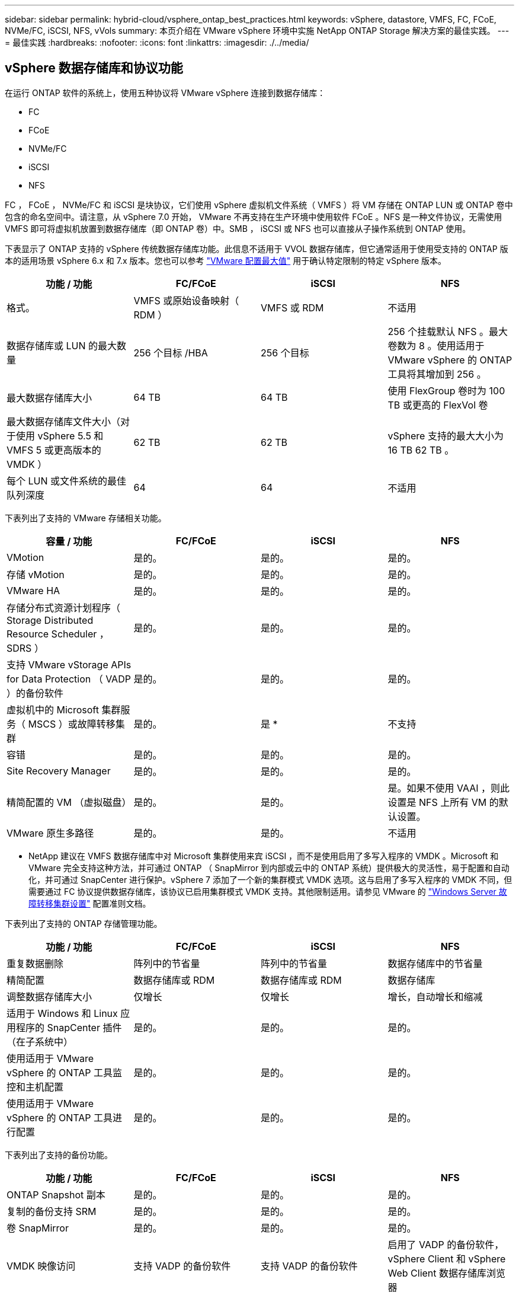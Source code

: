 ---
sidebar: sidebar 
permalink: hybrid-cloud/vsphere_ontap_best_practices.html 
keywords: vSphere, datastore, VMFS, FC, FCoE, NVMe/FC, iSCSI, NFS, vVols 
summary: 本页介绍在 VMware vSphere 环境中实施 NetApp ONTAP Storage 解决方案的最佳实践。 
---
= 最佳实践
:hardbreaks:
:nofooter: 
:icons: font
:linkattrs: 
:imagesdir: ./../media/




== vSphere 数据存储库和协议功能

在运行 ONTAP 软件的系统上，使用五种协议将 VMware vSphere 连接到数据存储库：

* FC
* FCoE
* NVMe/FC
* iSCSI
* NFS


FC ， FCoE ， NVMe/FC 和 iSCSI 是块协议，它们使用 vSphere 虚拟机文件系统（ VMFS ）将 VM 存储在 ONTAP LUN 或 ONTAP 卷中包含的命名空间中。请注意，从 vSphere 7.0 开始， VMware 不再支持在生产环境中使用软件 FCoE 。NFS 是一种文件协议，无需使用 VMFS 即可将虚拟机放置到数据存储库（即 ONTAP 卷）中。SMB ， iSCSI 或 NFS 也可以直接从子操作系统到 ONTAP 使用。

下表显示了 ONTAP 支持的 vSphere 传统数据存储库功能。此信息不适用于 VVOL 数据存储库，但它通常适用于使用受支持的 ONTAP 版本的适用场景 vSphere 6.x 和 7.x 版本。您也可以参考 https://www.vmware.com/support/pubs/["VMware 配置最大值"^] 用于确认特定限制的特定 vSphere 版本。

|===
| 功能 / 功能 | FC/FCoE | iSCSI | NFS 


| 格式。 | VMFS 或原始设备映射（ RDM ） | VMFS 或 RDM | 不适用 


| 数据存储库或 LUN 的最大数量 | 256 个目标 /HBA | 256 个目标 | 256 个挂载默认 NFS 。最大卷数为 8 。使用适用于 VMware vSphere 的 ONTAP 工具将其增加到 256 。 


| 最大数据存储库大小 | 64 TB | 64 TB | 使用 FlexGroup 卷时为 100 TB 或更高的 FlexVol 卷 


| 最大数据存储库文件大小（对于使用 vSphere 5.5 和 VMFS 5 或更高版本的 VMDK ） | 62 TB | 62 TB | vSphere 支持的最大大小为 16 TB 62 TB 。 


| 每个 LUN 或文件系统的最佳队列深度 | 64 | 64 | 不适用 
|===
下表列出了支持的 VMware 存储相关功能。

|===
| 容量 / 功能 | FC/FCoE | iSCSI | NFS 


| VMotion | 是的。 | 是的。 | 是的。 


| 存储 vMotion | 是的。 | 是的。 | 是的。 


| VMware HA | 是的。 | 是的。 | 是的。 


| 存储分布式资源计划程序（ Storage Distributed Resource Scheduler ， SDRS ） | 是的。 | 是的。 | 是的。 


| 支持 VMware vStorage APIs for Data Protection （ VADP ）的备份软件 | 是的。 | 是的。 | 是的。 


| 虚拟机中的 Microsoft 集群服务（ MSCS ）或故障转移集群 | 是的。 | 是 * | 不支持 


| 容错 | 是的。 | 是的。 | 是的。 


| Site Recovery Manager | 是的。 | 是的。 | 是的。 


| 精简配置的 VM （虚拟磁盘） | 是的。 | 是的。 | 是。如果不使用 VAAI ，则此设置是 NFS 上所有 VM 的默认设置。 


| VMware 原生多路径 | 是的。 | 是的。 | 不适用 
|===
* NetApp 建议在 VMFS 数据存储库中对 Microsoft 集群使用来宾 iSCSI ，而不是使用启用了多写入程序的 VMDK 。Microsoft 和 VMware 完全支持这种方法，并可通过 ONTAP （ SnapMirror 到内部或云中的 ONTAP 系统）提供极大的灵活性，易于配置和自动化，并可通过 SnapCenter 进行保护。vSphere 7 添加了一个新的集群模式 VMDK 选项。这与启用了多写入程序的 VMDK 不同，但需要通过 FC 协议提供数据存储库，该协议已启用集群模式 VMDK 支持。其他限制适用。请参见 VMware 的 https://docs.vmware.com/en/VMware-vSphere/7.0/vsphere-esxi-vcenter-server-70-setup-wsfc.pdf["Windows Server 故障转移集群设置"^] 配置准则文档。

下表列出了支持的 ONTAP 存储管理功能。

|===
| 功能 / 功能 | FC/FCoE | iSCSI | NFS 


| 重复数据删除 | 阵列中的节省量 | 阵列中的节省量 | 数据存储库中的节省量 


| 精简配置 | 数据存储库或 RDM | 数据存储库或 RDM | 数据存储库 


| 调整数据存储库大小 | 仅增长 | 仅增长 | 增长，自动增长和缩减 


| 适用于 Windows 和 Linux 应用程序的 SnapCenter 插件（在子系统中） | 是的。 | 是的。 | 是的。 


| 使用适用于 VMware vSphere 的 ONTAP 工具监控和主机配置 | 是的。 | 是的。 | 是的。 


| 使用适用于 VMware vSphere 的 ONTAP 工具进行配置 | 是的。 | 是的。 | 是的。 
|===
下表列出了支持的备份功能。

|===
| 功能 / 功能 | FC/FCoE | iSCSI | NFS 


| ONTAP Snapshot 副本 | 是的。 | 是的。 | 是的。 


| 复制的备份支持 SRM | 是的。 | 是的。 | 是的。 


| 卷 SnapMirror | 是的。 | 是的。 | 是的。 


| VMDK 映像访问 | 支持 VADP 的备份软件 | 支持 VADP 的备份软件 | 启用了 VADP 的备份软件， vSphere Client 和 vSphere Web Client 数据存储库浏览器 


| vmdk 文件级访问 | 启用了 VADP 的备份软件，仅限 Windows | 启用了 VADP 的备份软件，仅限 Windows | 支持 VADP 的备份软件和第三方应用程序 


| NDMP 粒度 | 数据存储库 | 数据存储库 | 数据存储库或 VM 
|===


== 选择存储协议

运行 ONTAP 软件的系统支持所有主要存储协议，因此客户可以根据现有和计划的网络基础架构以及员工技能选择最适合其环境的存储协议。NetApp 测试通常表明，以相似的线路速度运行的协议之间差别不大，因此，与原始协议性能相比，最好重点关注您的网络基础架构和员工能力。

在考虑选择协议时，以下因素可能会很有用：

* * 当前的客户环境。 * 尽管 IT 团队通常擅长管理以太网 IP 基础架构，但并非所有团队都擅长管理 FC SAN 网络结构。但是，使用非存储流量专用的通用 IP 网络可能无法正常工作。请考虑您已有的网络基础架构，任何计划内的改进，以及管理这些改进的人员的技能和可用性。
* * 易于设置。 * 除了 FC 网络结构的初始配置（额外的交换机以及 HBA 和固件的布线，分区以及互操作性验证）之外，块协议还需要创建和映射 LUN 以及通过子操作系统进行发现和格式化。创建并导出 NFS 卷后，它们将由 ESXi 主机挂载并准备好使用。NFS 没有特殊的硬件资格认定或固件可供管理。
* * 易于管理。 * 使用 SAN 协议时，如果需要更多空间，则需要执行几个步骤，包括增加 LUN ，重新扫描以发现新大小，然后增加文件系统大小。虽然可以增加 LUN 的大小，但不能减小 LUN 的大小，因此恢复未使用的空间可能需要额外的工作。NFS 可以轻松地进行大小调整，存储系统可以自动调整大小。SAN 可通过子操作系统剪切 /UNMAP 命令提供空间回收，从而允许将已删除文件中的空间返回到阵列。使用 NFS 数据存储库时，这种类型的空间回收会更加困难。
* * 存储空间透明度。 * 在 NFS 环境中，存储利用率通常更容易查看，因为精简配置可以立即实现节省。同样，重复数据删除和克隆节省的空间可立即用于同一数据存储库中的其他虚拟机或其他存储系统卷。NFS 数据存储库中的虚拟机密度通常也会更高，这样可以减少要管理的数据存储库数量，从而节省重复数据删除的空间，并降低管理成本。




== 数据存储库布局

ONTAP 存储系统可以非常灵活地为 VM 和虚拟磁盘创建数据存储库。尽管在使用 VSC 为 vSphere 配置数据存储库时会应用许多 ONTAP 最佳实践（在一节中列出） link:vsphere_ontap_recommended_esxi_host_and_other_ontap_settings.html["建议的 ESXi 主机和其他 ONTAP 设置"]），下面是需要考虑的其他一些准则：

* 使用 ONTAP NFS 数据存储库部署 vSphere 可实现高性能，易于管理的实施，从而提供基于块的存储协议无法实现的虚拟机与数据存储库比率。此架构可将数据存储库密度提高十倍，并相应地减少数据存储库数量。虽然较大的数据存储库可以提高存储效率并提供运营优势，但请考虑至少使用四个数据存储库（ FlexVol 卷）将虚拟机存储在一个 ONTAP 控制器上，以便从硬件资源中获得最大性能。通过这种方法，您还可以使用不同的恢复策略建立数据存储库。根据业务需求，某些备份或复制比其他备份或复制频率更高。FlexGroup 卷不需要多个数据存储库来提高性能，因为它可以根据设计进行扩展。
* NetApp 建议使用 FlexVol 卷，并且从 ONTAP 9.8 FlexGroup 卷开始，使用 NFS 数据存储库。通常不建议使用其他 ONTAP 存储容器，例如 qtree ，因为适用于 VMware vSphere 的 ONTAP 工具目前不支持这些容器。在一个卷中将数据存储库部署为多个 qtree 对于高度自动化的环境可能很有用，这些环境可以从数据存储库级别的配额或 VM 文件克隆中受益。
* 对于 FlexVol 卷数据存储库，大小合适的数据存储库大约为 4 TB 到 8 TB 。这种大小可以很好地平衡性能，易管理性和数据保护。从小规模入手（例如 4 TB ），然后根据需要扩展数据存储库（最大 100 TB ）。较小的数据存储库可以更快地从备份中或发生灾难后进行恢复，并可在集群中快速移动。请考虑使用 ONTAP 自动调整大小功能在已用空间发生变化时自动增长和缩减卷。默认情况下，适用于 VMware vSphere 数据存储库配置向导的 ONTAP 工具会对新数据存储库使用自动调整大小。可以使用 System Manager 或命令行对增长和缩减阈值以及大小上限和下限进行其他自定义。
* 或者，也可以为 VMFS 数据存储库配置由 FC ， iSCSI 或 FCoE 访问的 LUN 。VMFS 允许集群中的每个 ESX 服务器同时访问传统 LUN 。VMFS 数据存储库的大小最多可达 64 TB ，并且最多可包含 32 个 2 TB LUN （ VMFS 3 ）或一个 64 TB LUN （ VMFS 5 ）。大多数系统上的 ONTAP 最大 LUN 大小为 16 TB ，所有 SAN 阵列系统上的最大 LUN 大小为 128 TB 。因此，可以使用四个 16 TB LUN 在大多数 ONTAP 系统上创建最大大小的 VMFS 5 数据存储库。尽管使用多个 LUN （使用高端 FAS 或 AFF 系统）的高 I/O 工作负载可获得性能优势，但创建，管理和保护数据存储库 LUN 的管理复杂性增加以及可用性风险增加，抵消了这一优势。NetApp 通常建议为每个数据存储库使用一个大型 LUN ，并且只有在特殊需要超过 16 TB 数据存储库时才会跨越。与 NFS 一样，请考虑使用多个数据存储库（卷），以便在一个 ONTAP 控制器上最大限度地提高性能。
* 较旧的子操作系统（ OS ）需要与存储系统对齐，以获得最佳性能和存储效率。但是， Microsoft 和 Linux 分销商（例如 Red Hat ）提供的现代供应商支持的操作系统不再需要进行调整，以便在虚拟环境中将文件系统分区与底层存储系统的块对齐。如果您使用的旧操作系统可能需要对齐，请使用 "VM 对齐 " 在 NetApp 支持知识库中搜索文章，或者向 NetApp 销售人员或合作伙伴联系人请求 TR-3747 的副本。
* 避免在子操作系统中使用碎片整理实用程序，因为这不会提高性能，并会影响存储效率和 Snapshot 副本空间使用量。此外，还应考虑在子操作系统中关闭虚拟桌面的搜索索引。
* ONTAP 凭借创新的存储效率功能引领行业发展，帮助您充分利用可用磁盘空间。AFF 系统通过默认实时重复数据删除和数据压缩进一步提高了这种效率。数据会在聚合中的所有卷之间进行重复数据删除，因此您无需再将相似的操作系统和类似应用程序分组到一个数据存储库中，即可最大程度地节省空间。
* 在某些情况下，您甚至可能不需要数据存储库。为了获得最佳性能和易管理性，请避免对数据库和某些应用程序等高 I/O 应用程序使用数据存储库。而是考虑由子系统拥有的文件系统，例如由子系统管理或使用 RDM 管理的 NFS 或 iSCSI 文件系统。有关具体的应用指南，请参见适用于您的应用程序的 NetApp 技术报告。例如： http://www.netapp.com/us/media/tr-3633.pdf["TR-3633 ： Data ONTAP 上的 Oracle 数据库"^] 包含一个有关虚拟化的章节，其中包含有用的详细信息。
* 一级磁盘（或经过改进的虚拟磁盘）支持独立于运行 vSphere 6.5 及更高版本的 VM 的 vCenter 管理磁盘。虽然它们主要由 API 管理，但对于 VVOL 很有用，尤其是在由 OpenStack 或 Kubernetes 工具管理时。ONTAP 以及适用于 VMware vSphere 的 ONTAP 工具均支持这些功能。




== 数据存储库和 VM 迁移

将 VM 从另一个存储系统上的现有数据存储库迁移到 ONTAP 时，请记住以下一些实践：

* 使用 Storage vMotion 将虚拟机的批量移动到 ONTAP 。这种方法不仅不会对正在运行的 VM 造成中断，而且还可以通过实时重复数据删除和数据压缩等 ONTAP 存储效率功能在数据迁移时对其进行处理。请考虑使用 vCenter 功能从清单列表中选择多个 VM ，然后在适当的时间计划迁移（单击操作时使用 Ctrl 键）。
* 虽然您可以仔细规划迁移到适当的目标数据存储库，但批量迁移之后再根据需要进行组织往往会更简单。如果您有特定的数据保护需求，例如不同的 Snapshot 计划，则可能需要使用此方法来指导您迁移到不同的数据存储库。
* 大多数 VM 及其存储可以在运行时进行迁移（热迁移），但从另一个存储系统迁移连接的存储（不在数据存储库中），例如 ISO ， LUN 或 NFS 卷可能需要冷迁移。
* 需要更仔细迁移的虚拟机包括使用连接存储的数据库和应用程序。通常，请考虑使用应用程序的工具来管理迁移。对于 Oracle ，请考虑使用 RMAN 或 ASM 等 Oracle 工具迁移数据库文件。请参见 https://www.netapp.com/us/media/tr-4534.pdf["TR-4534"^] 有关详细信息 ...同样，对于 SQL Server ，请考虑使用 SQL Server Management Studio 或 NetApp 工具，例如适用于 SQL Server 的 SnapManager 或 SnapCenter 。




== 适用于 VMware vSphere 的 ONTAP 工具

将 vSphere 与运行 ONTAP 软件的系统结合使用时，最重要的最佳实践是安装和使用适用于 VMware vSphere 的 ONTAP 工具插件（以前称为虚拟存储控制台）。无论使用 SAN 还是 NAS ，此 vCenter 插件均可简化存储管理，提高可用性并降低存储成本和运营开销。它使用最佳实践来配置数据存储库，并针对多路径和 HBA 超时优化 ESXi 主机设置（这些内容在附录 B 中进行了介绍）。由于它是一个 vCenter 插件，因此可供连接到 vCenter 服务器的所有 vSphere Web 客户端使用。

此插件还可帮助您在 vSphere 环境中使用其他 ONTAP 工具。它允许您安装适用于 VMware VAAI 的 NFS 插件，该插件支持将副本卸载到 ONTAP 以执行 VM 克隆操作，为厚虚拟磁盘文件预留空间以及执行 ONTAP Snapshot 副本卸载。

该插件也是适用于 ONTAP 的 VASA Provider 的许多功能的管理界面，支持使用 VVOL 进行基于存储策略的管理。注册适用于 VMware vSphere 的 ONTAP 工具后，可使用它创建存储功能配置文件，将其映射到存储，并确保数据存储库随时间的推移符合这些配置文件。VASA Provider 还提供了一个用于创建和管理 VVol 数据存储库的界面。

一般来说， NetApp 建议在 vCenter 中使用适用于 VMware vSphere 的 ONTAP 工具来配置传统数据存储库和 VVOL 数据存储库，以确保遵循最佳实践。



== 常规网络连接

在将 vSphere 与运行 ONTAP 软件的系统结合使用时，配置网络设置非常简单，与其他网络配置类似。需要考虑以下几点：

* 将存储网络流量与其他网络分开。可以通过使用专用 VLAN 或单独的存储交换机来实现单独的网络。如果存储网络共享上行链路等物理路径，您可能需要 QoS 或其他上行链路端口来确保带宽充足。不要将主机直接连接到存储；使用交换机具有冗余路径，并允许 VMware HA 在不干预的情况下运行。
* 如果您的网络需要并支持巨型帧，则可以使用巨型帧，尤其是在使用 iSCSI 时。如果使用这些协议，请确保在存储和 ESXi 主机之间的路径中的所有网络设备， VLAN 等上对其进行相同的配置。否则，您可能会看到性能或连接问题。此外，还必须在 ESXi 虚拟交换机， VMkernel 端口以及每个 ONTAP 节点的物理端口或接口组上以相同的方式设置 MTU 。
* NetApp 仅建议在 ONTAP 集群中的集群网络端口上禁用网络流量控制。对于用于数据流量的其余网络端口， NetApp 不提供其他最佳实践建议。您应根据需要启用或禁用。请参见 http://www.netapp.com/us/media/tr-4182.pdf["TR-4182"^] 了解有关流量控制的更多背景信息。
* 当 ESXi 和 ONTAP 存储阵列连接到以太网存储网络时， NetApp 建议将这些系统连接到的以太网端口配置为快速生成树协议（ RSTP ）边缘端口或使用 Cisco PortFast 功能。NetApp 建议在使用 Cisco PortFast 功能且为 ESXi 服务器或 ONTAP 存储阵列启用了 802.1Q VLAN 中继的环境中启用生成树 PortFast 中继功能。
* NetApp 建议采用以下链路聚合最佳实践：
+
** 使用支持在两个独立交换机机箱上进行端口链路聚合的交换机，采用多机箱链路聚合组方法，例如 Cisco 的虚拟端口通道（ Virtual PortChannel ， vPC ）。
** 对连接到 ESXi 的交换机端口禁用 LACP ，除非使用配置了 LACP 的 dvSwitches 5.1 或更高版本。
** 使用 LACP 为 ONTAP 存储系统创建链路聚合，并使用具有 IP 哈希的动态多模式接口组。
** 在 ESXi 上使用 IP 哈希绑定策略。




下表汇总了网络配置项，并指出了这些设置的应用位置。

|===
| 项目 | ESXi | 交换机 | Node | SVM 


| IP 地址 | VMkernel | 否 | 否 | 是的。 


| 链路聚合 | 虚拟交换机 | 是的。 | 是的。 | 否 * 


| VLAN | VMkernel 和 VM 端口组 | 是的。 | 是的。 | 否 * 


| 流量控制 | NIC | 是的。 | 是的。 | 否 * 


| 生成树 | 否 | 是的。 | 否 | 否 


| MTU （适用于巨型帧） | 虚拟交换机和 VMkernel 端口（ 9000 ） | 是（设置为最大值） | 是（ 9000 ） | 否 * 


| 故障转移组 | 否 | 否 | 是（创建） | 是（选择） 
|===
* SVM LIF 连接到具有 VLAN ， MTU 和其他设置的端口，接口组或 VLAN 接口，但这些设置不在 SVM 级别进行管理。

这些设备具有自己的 IP 地址进行管理，但这些地址不会在 ESXi 存储网络环境中使用。



== SAN （ FC ， FCoE ， NVMe/FC ， iSCSI ）， RDM

在 vSphere 中，可以通过三种方式使用块存储 LUN ：

* 使用 VMFS 数据存储库
* 使用原始设备映射（ RDM ）
* 作为 LUN ，由软件启动程序从 VM 子操作系统访问和控制


VMFS 是一种高性能集群文件系统，可提供共享存储池中的数据存储库。可以为 VMFS 数据存储库配置 LUN ，这些 LUN 可通过 NVMe/FC 协议访问的 FC ， iSCSI ， FCoE 或 NVMe 命名空间进行访问。VMFS 允许集群中的每个 ESX 服务器同时访问传统 LUN 。ONTAP 最大 LUN 大小通常为 16 TB ；因此，使用四个 16 TB LUN （所有 SAN 阵列系统均支持最大 VMFS LUN 大小为 64 TB ）来创建最大 64 TB 的 VMFS 5 数据存储库（请参见本节中的第一个表）。由于 ONTAP LUN 架构不具有较小的单个队列深度，因此 ONTAP 中的 VMFS 数据存储库可以以相对简单的方式扩展到比传统阵列架构更大的程度。

vSphere 内置了对存储设备的多条路径的支持，称为原生多路径（ NMP ）。NMP 可以检测受支持存储系统的存储类型，并自动配置 NMP 堆栈以支持正在使用的存储系统的功能。

NMP 和 NetApp ONTAP 均支持非对称逻辑单元访问（ Asymmetric Logical Unit Access ， ALUA ）来协商优化和非优化路径。在 ONTAP 中，经过 ALUA 优化的路径遵循直接数据路径，并使用托管所访问 LUN 的节点上的目标端口。默认情况下，在 vSphere 和 ONTAP 中均已启用 ALUA 。NMP 会将 ONTAP 集群识别为 ALUA ，并使用 ALUA 存储阵列类型插件（`VMW_SATAP_ALUA` ），然后选择轮循路径选择插件（`VMW_PSP_RR` ）。

ESXi 6 最多支持 256 个 LUN 以及 1 ， 024 个 LUN 的总路径。ESXi 无法识别超出这些限制的任何 LUN 或路径。假设 LUN 数量达到最大值，则路径限制允许每个 LUN 使用四个路径。在较大的 ONTAP 集群中，可以在达到 LUN 限制之前达到路径限制。为了解决此限制， ONTAP 在 8.3 及更高版本中支持选择性 LUN 映射（ SLM ）。

SLM 会限制向给定 LUN 公布路径的节点。NetApp 最佳实践是，每个 SVM 的每个节点至少具有一个 LIF ，并使用 SLM 限制向托管 LUN 的节点及其 HA 配对节点公布的路径。尽管存在其他路径，但默认情况下不会公布这些路径。可以使用 SLM 中的添加和删除报告节点参数修改公布的路径。请注意，在 8.3 之前的版本中创建的 LUN 会公布所有路径，需要进行修改，以便仅向托管 HA 对公布这些路径。有关 SLM 的详细信息，请查看的第 5.9 节 http://www.netapp.com/us/media/tr-4080.pdf["TR-4080"^]。也可以使用先前的端口集方法进一步减少 LUN 的可用路径。端口集有助于减少 igroup 中启动程序可通过的可见路径数。

* 默认情况下， SLM 处于启用状态。除非使用端口集，否则不需要进行其他配置。
* 对于在 Data ONTAP 8.3 之前创建的 LUN ，请手动应用 SLM ，方法是运行 `lun mapping remove-reporting-nodes` 命令删除 LUN 报告节点并将 LUN 访问限制为 LUN 所属节点及其 HA 配对节点。


块协议（ iSCSI ， FC 和 FCoE ）使用 LUN ID 和序列号以及唯一名称来访问 LUN 。FC 和 FCoE 使用全球通用名称（ WWPN 和 WWPN ）， iSCSI 使用 iSCSI 限定名称（ IQN ）。存储中 LUN 的路径对于块协议没有意义，并且不会显示在协议的任何位置。因此，只包含 LUN 的卷根本无需在内部挂载，而包含数据存储库中使用的 LUN 的卷则不需要接合路径。ONTAP 中的 NVMe 子系统的工作原理类似。

要考虑的其他最佳实践：

* 确保为 ONTAP 集群中每个节点上的每个 SVM 创建一个逻辑接口（ LIF ），以最大程度地提高可用性和移动性。ONTAP SAN 最佳实践是，每个节点使用两个物理端口和 LIF ，每个网络结构使用一个。ALUA 用于解析路径并识别活动优化（直接）路径与活动非优化路径。ALUA 用于 FC ， FCoE 和 iSCSI 。
* 对于 iSCSI 网络，如果存在多个虚拟交换机，请在采用 NIC 绑定的不同网络子网上使用多个 VMkernel 网络接口。您还可以使用连接到多个物理交换机的多个物理 NIC 来提供 HA 并提高吞吐量。下图提供了多路径连接的示例。在 ONTAP 中，使用连接到两个或更多交换机的两个或更多链路配置一个单模式接口组以进行故障转移，或者使用 LACP 或其他具有多模式接口组的链路聚合技术来提供 HA 和链路聚合的优势。
* 如果在 ESXi 中使用质询握手身份验证协议（ Challenge-Handshake Authentication Protocol ， CHAP ）进行目标身份验证，则还必须使用命令行界面（`vserver iscsi security create` ）或 System Manager （在 "Storage">"SVM">"SVM 设置 ">" 协议 ">"iSCSI" 下编辑 "Initiator Security" ）在 ONTAP 中进行配置。
* 使用适用于 VMware vSphere 的 ONTAP 工具创建和管理 LUN 和 igroup 。此插件会自动确定服务器的 WWPN 并创建适当的 igroup 。它还会根据最佳实践配置 LUN 并将其映射到正确的 igroup 。
* 请小心使用 RDM ，因为它们可能更难管理，并且它们也使用路径，这些路径会受到前面所述的限制。ONTAP LUN 支持这两者 https://kb.vmware.com/s/article/2009226["物理和虚拟兼容模式"^] RDM 。
* 有关将 NVMe/FC 与 vSphere 7.0 结合使用的详细信息，请参见此部分 https://docs.netapp.com/us-en/ontap-sanhost/nvme_esxi_7.html["《 ONTAP NVMe/FC 主机配置指南》"^] 和下图显示了从 vSphere 主机到 ONTAP LUN 的多路径连接。


image:vsphere_ontap_image2.png["错误：缺少图形映像"]



== NFS

通过 vSphere ，客户可以使用企业级 NFS 阵列为 ESXi 集群中的所有节点提供对数据存储库的并发访问。如数据存储库一节所述，在将 NFS 与 vSphere 结合使用时，可以获得一些易用性和存储效率可见性优势。

将 ONTAP NFS 与 vSphere 结合使用时，建议采用以下最佳实践：

* 为 ONTAP 集群中每个节点上的每个 SVM 使用一个逻辑接口（ LIF ）。不再需要以往为每个数据存储库建议的 LIF 。虽然直接访问（ LIF 和同一节点上的数据存储库）是最佳选择，但不要担心间接访问，因为通常对性能的影响极小（微秒）。
* 自 VMware Infrastructure 3 以来， VMware 一直支持 NFSv3 。vSphere 6.0 增加了对 NFSv4.1 的支持，该支持可实现 Kerberos 安全性等一些高级功能。如果 NFSv3 使用客户端锁定，则 NFSv4.1 使用服务器端锁定。虽然 ONTAP 卷可以通过这两种协议导出，但 ESXi 只能通过一种协议挂载。此单协议挂载并不会阻止其他 ESXi 主机通过不同版本挂载同一数据存储库。请务必指定挂载时要使用的协议版本，以便所有主机都使用相同的版本，从而使用相同的锁定模式。请勿在主机之间混用 NFS 版本。如果可能，请使用主机配置文件检查合规性。
+
** 由于 NFSv3 和 NFSv4.1 之间不会自动转换数据存储库，因此请创建一个新的 NFSv4.1 数据存储库，并使用 Storage vMotion 将 VM 迁移到新数据存储库。
** 在编写本报告时， NetApp 将继续与 VMware 合作，以解决 NFSv4.1 数据存储库和存储故障转移的问题。我们预计很快会解决这些问题。


* NFS 导出策略用于控制 vSphere 主机的访问。您可以对多个卷（数据存储库）使用一个策略。对于 NFSv3 ， ESXi 使用 sys （ UNIX ）安全模式，并需要根挂载选项来执行 VM 。在 ONTAP 中，此选项称为超级用户，使用超级用户选项时，无需指定匿名用户 ID 。请注意，对于 ` -anon` 和 ` -allow-suid` ，具有不同值的导出策略规则可能会导致 ONTAP SVM 在使用发生原因工具时出现问题。下面是一个策略示例：
+
** 访问协议： nfs3.
** 客户端匹配规范： 192.168.42.21
** RO 访问规则： sys
** RW 访问规则： sys
** 匿名 UID ：
** 超级用户： sys


* 如果使用适用于 VMware VAAI 的 NetApp NFS 插件，则在创建或修改导出策略规则时，应将协议设置为 `NFS` 。要使 VAAI 副本卸载正常工作，需要使用 NFSv4 协议，将此协议指定为 `NFS` 会自动包括 NFSv3 和 NFSv4 版本。
* NFS 数据存储库卷是从 SVM 的根卷接合的；因此， ESXi 也必须有权访问根卷，才能导航和挂载数据存储库卷。根卷以及嵌套了数据存储库卷接合的任何其他卷的导出策略都必须包含一个或多个规则，这些规则适用于为其授予只读访问权限的 ESXi 服务器。下面是根卷的示例策略，也是使用 VAAI 插件的：
+
** 访问协议。NFS （包括 nfs3 和 nfs4 ）
** 客户端匹配规范192.168.42.21
** RO 访问规则。系统
** RW 访问规则。从不（根卷的最佳安全性）
** 匿名 UID 。
** 超级用户。sys （对于 VAAI 的根卷也是必需的）


* 使用适用于 VMware vSphere 的 ONTAP 工具（最重要的最佳实践）：
+
** 使用适用于 VMware vSphere 的 ONTAP 工具配置数据存储库，因为它可以自动简化导出策略的管理。
** 使用此插件为 VMware 集群创建数据存储库时，请选择集群，而不是单个 ESX 服务器。选择此选项会将数据存储库自动挂载到集群中的所有主机。
** 使用插件挂载功能将现有数据存储库应用于新服务器。
** 如果不对 VMware vSphere 使用 ONTAP 工具，请对所有服务器或需要额外访问控制的每个服务器集群使用一个导出策略。


* 虽然 ONTAP 提供了一个灵活的卷命名空间结构，可以使用接合在树中排列卷，但这种方法对于 vSphere 来说毫无价值。无论存储的命名空间层次结构如何，它都会在数据存储库的根目录下为每个 VM 创建一个目录。因此，最佳实践是，只需将 vSphere 卷的接合路径挂载到 SVM 的根卷，即适用于 VMware vSphere 的 ONTAP 工具如何配置数据存储库。如果没有嵌套的接合路径，也意味着任何卷都不依赖于根卷以外的任何卷，即使有意使某个卷脱机或销毁该卷，也不会影响指向其他卷的路径。
* 对于 NFS 数据存储库上的 NTFS 分区，块大小为 4k 是可以的。下图显示了从 vSphere 主机到 ONTAP NFS 数据存储库的连接。


image:vsphere_ontap_image3.png["错误：缺少图形映像"]

下表列出了 NFS 版本和支持的功能。

|===
| vSphere 功能 | NFSv3 | NFSv4.1 


| VMotion 和 Storage vMotion | 是的。 | 是的。 


| 高可用性 | 是的。 | 是的。 


| 容错 | 是的。 | 是的。 


| DRS | 是的。 | 是的。 


| 主机配置文件 | 是的。 | 是的。 


| 存储 DRS | 是的。 | 否 


| 存储 I/O 控制 | 是的。 | 否 


| SRM | 是的。 | 否 


| 虚拟卷 | 是的。 | 否 


| 硬件加速（ VAAI ） | 是的。 | 是（ vSphere 6.5 及更高版本， NetApp VAAI 插件 1.1.2 ） 


| Kerberos 身份验证 | 否 | 是（在 vSphere 6.5 及更高版本中进行了增强，可支持 AES ， krb5i ） 


| 多路径支持 | 否 | 否（ ESXi 6.5 及更高版本支持通过会话中继； ONTAP 支持通过 pNFS ） 
|===


== FlexGroup

ONTAP 9.8 增加了对 vSphere 中 FlexGroup 数据存储库的支持，并增加了适用于 VMware vSphere 9.8 版本的 ONTAP 工具。FlexGroup 简化了大型数据存储库的创建，并自动创建了大量成分卷，以便从 ONTAP 系统中获得最大性能。将 FlexGroup 与 vSphere 结合使用，可用于一个具有完整 ONTAP 集群功能的可扩展 vSphere 数据存储库。

除了对 vSphere 工作负载进行大量系统测试之外， ONTAP 9.8 还为 FlexGroup 数据存储库添加了一种新的副本卸载机制。这样可以使用经过改进的复制引擎在后台的成分卷之间复制文件，同时允许在源和目标上进行访问。如果需要，多个副本会根据规模在成分卷中使用可立即使用且节省空间的文件克隆。

ONTAP 9.8 还为 FlexGroup 文件添加了基于文件的新性能指标（ IOPS ，吞吐量和延迟），这些指标可在适用于 VMware vSphere 的 ONTAP 工具信息板和 VM 报告中查看。适用于 VMware vSphere 的 ONTAP 工具插件还允许您结合使用最大和 / 或最小 IOPS 来设置服务质量（ QoS ）规则。可以在数据存储库中的所有 VM 之间设置这些值，也可以为特定 VM 单独设置这些值。

以下是 NetApp 开发的其他一些最佳实践：

* 使用 FlexGroup 配置默认值。虽然建议使用适用于 VMware vSphere 的 ONTAP 工具，因为它可以在 vSphere 中创建和挂载 FlexGroup ，但也可以使用 ONTAP System Manager 或命令行来满足特殊需求。即使如此，也可以使用默认值，例如每个节点的成分卷成员数，因为这是已通过 vSphere 测试的结果。
* 在估算 FlexGroup 数据存储库的规模时，请记住， FlexGroup 由多个较小的 FlexVol 卷组成，这些卷会创建一个较大的命名空间。因此，请将数据存储库的大小至少设置为最大虚拟机的 8 倍。例如，如果您的环境中有一个 6 TB 的 VM ，请将 FlexGroup 数据存储库的大小调整为不小于 48 TB 。
* 允许 FlexGroup 管理数据存储库空间。已使用 vSphere 数据存储库测试自动调整大小和弹性调整。如果数据存储库容量接近全满，请使用适用于 VMware vSphere 的 ONTAP 工具或其他工具调整 FlexGroup 卷的大小。FlexGroup 可在成分卷之间保持容量和索引节点的平衡，并在容量允许的情况下优先将文件夹（ VM ）中的文件分配给同一成分卷。
* VMware 和 NetApp 目前不支持通用的多路径网络连接方法。对于 NFSv4.1 ， NetApp 支持 pNFS ，而 VMware 支持会话中继。NFSv3 不支持通过多个物理路径访问一个卷。对于采用 ONTAP 9.8 的 FlexGroup ，我们建议的最佳实践是让适用于 VMware vSphere 的 ONTAP 工具进行一次挂载，因为间接访问的影响通常很小（微秒）。可以使用轮循 DNS 在 FlexGroup 中不同节点上的 LIF 之间分布 ESXi 主机，但这需要在不使用适用于 VMware vSphere 的 ONTAP 工具的情况下创建和挂载 FlexGroup 。然后，性能管理功能将不可用。
* 在 9.8 版中，最多已对 1500 个 VM 的 FlexGroup vSphere 数据存储库支持进行了测试。
* 使用适用于 VMware VAAI 的 NFS 插件执行副本卸载。请注意，在 FlexGroup 数据存储库中增强了克隆功能，但在 FlexVol 和 / 或 FlexGroup 卷之间复制虚拟机时，与 ESXi 主机副本相比， ONTAP 不会提供显著的性能优势。
* 使用适用于 VMware vSphere 9.8 的 ONTAP 工具使用 ONTAP 指标（信息板和 VM 报告）监控 FlexGroup VM 的性能，并管理各个 VM 上的 QoS 。目前无法通过 ONTAP 命令或 API 获得这些指标。
* 此时，可以在数据存储库中的各个 VM 或所有 VM 上设置 QoS （最大 / 最小 IOPS ）。在所有 VM 上设置 QoS 将取代任何单独的每 VM 设置。将来，设置不会扩展到新的或迁移的虚拟机；可以在新虚拟机上设置 QoS ，也可以将 QoS 重新应用于数据存储库中的所有虚拟机。
* 适用于 VMware vSphere 的 SnapCenter 插件 4.4 版支持在主存储系统上的 FlexGroup 数据存储库中备份和恢复 VM 。虽然可以手动使用 SnapMirror 将 FlexGroup 复制到二级系统，但 4 号选择控制器不管理二级副本。

